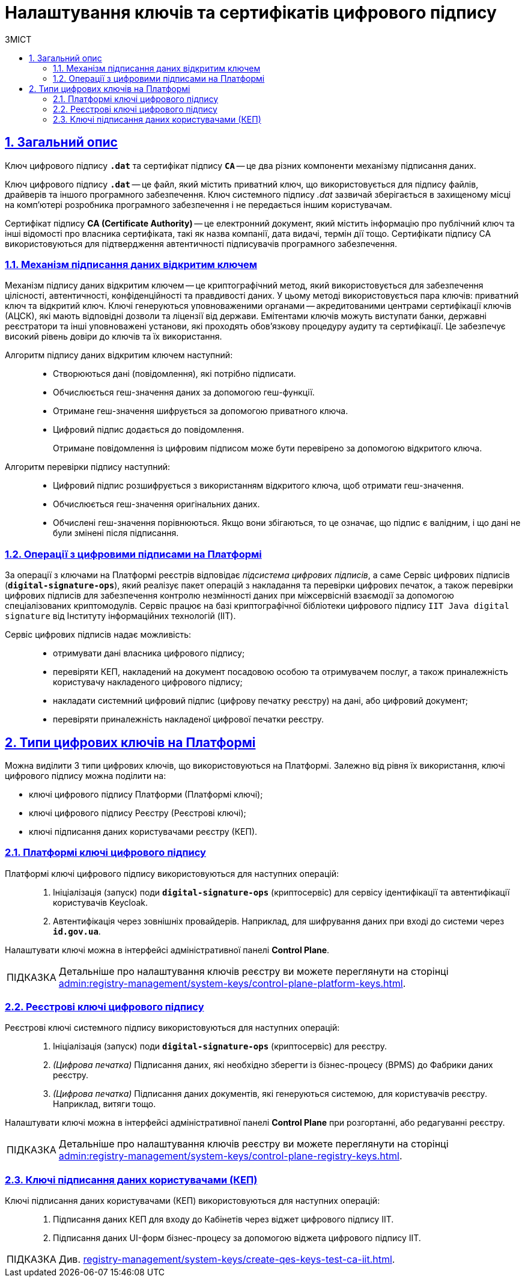 :toc-title: ЗМІСТ
:toc: auto
:toclevels: 5
:experimental:
:important-caption:     ВАЖЛИВО
:note-caption:          ПРИМІТКА
:tip-caption:           ПІДКАЗКА
:warning-caption:       ПОПЕРЕДЖЕННЯ
:caution-caption:       УВАГА
:example-caption:           Приклад
:figure-caption:            Зображення
:table-caption:             Таблиця
:appendix-caption:          Додаток
:sectnums:
:sectnumlevels: 5
:sectanchors:
:sectlinks:
:partnums:

= Налаштування ключів та сертифікатів цифрового підпису

== Загальний опис

Ключ цифрового підпису `*.dat*` та сертифікат підпису *`CA`* -- це два різних компоненти механізму підписання даних.

[.underline]#Ключ цифрового підпису *`.dat*`# -- це файл, який містить приватний ключ, що використовується для підпису файлів, драйверів та іншого програмного забезпечення. Ключ системного підпису _.dat_ зазвичай зберігається в захищеному місці на комп'ютері розробника програмного забезпечення і не передається іншим користувачам.

[.underline]#Сертифікат підпису *CA (Certificate Authority)*# -- це електронний документ, який містить інформацію про публічний ключ та інші відомості про власника сертифіката, такі як назва компанії, дата видачі, термін дії тощо. Сертифікати підпису CA використовуються для підтвердження автентичності підписувачів програмного забезпечення.

[#open-key-sign-mechanism]
=== Механізм підписання даних відкритим ключем

[.underline]#Механізм підпису даних відкритим ключем# -- це криптографічний метод, який використовується для забезпечення цілісності, автентичності, конфіденційності та правдивості даних. У цьому методі використовується пара ключів: [.underline]#приватний ключ# та [.underline]#відкритий ключ#. Ключі генеруються уповноваженими органами -- акредитованими центрами сертифікації ключів (АЦСК), які мають відповідні дозволи та ліцензії від держави. Емітентами ключів можуть виступати банки, державні реєстратори та інші уповноважені установи, які проходять обов'язкову процедуру аудиту та сертифікації. Це забезпечує високий рівень довіри до ключів та їх використання.

Алгоритм підпису даних відкритим ключем наступний: ::

* Створюються дані (повідомлення), які потрібно підписати.
* Обчислюється геш-значення даних за допомогою геш-функції.
* Отримане геш-значення шифрується за допомогою приватного ключа.
* Цифровий підпис додається до повідомлення.
+
Отримане повідомлення із цифровим підписом може бути перевірено за допомогою відкритого ключа.

Алгоритм перевірки підпису наступний: ::

* Цифровий підпис розшифрується з використанням відкритого ключа, щоб отримати геш-значення.
* Обчислюється геш-значення оригінальних даних.
* Обчислені геш-значення порівнюються. Якщо вони збігаються, то це означає, що підпис є валідним, і що дані не були змінені після підписання.

[#digital-signature-ops]
=== Операції з цифровими підписами на Платформі

За операції з ключами на Платформі реєстрів відповідає _підсистема цифрових підписів_, а саме [.underline]#Сервіс цифрових підписів# (`*digital-signature-ops*`), який реалізує пакет операцій з накладання та перевірки цифрових печаток, а також перевірки цифрових підписів для забезпечення контролю незмінності даних при міжсервісній взаємодії за допомогою спеціалізованих криптомодулів. Сервіс працює на базі криптографічної бібліотеки цифрового підпису `IIT Java digital signature` від Інституту інформаційних технологій (IIT).

Сервіс цифрових підписів надає можливість: ::

* отримувати дані власника цифрового підпису;

* перевіряти КЕП, накладений на документ посадовою особою та отримувачем послуг, а також приналежність користувачу накладеного цифрового підпису;

* накладати системний цифровий підпис (цифрову печатку реєстру) на дані, або цифровий документ;

* перевіряти приналежність накладеної цифрової печатки реєстру.

== Типи цифрових ключів на Платформі

Можна виділити 3 типи цифрових ключів, що використовуються на Платформі. Залежно від рівня їх використання, ключі цифрового підпису можна поділити на:

* ключі цифрового підпису Платформи (Платформі ключі);
* ключі цифрового підпису Реєстру (Реєстрові ключі);
* ключі підписання даних користувачами реєстру (КЕП).

=== Платформі ключі цифрового підпису

Платформі ключі цифрового підпису використовуються для наступних операцій: ::

. Ініціалізація (запуск) поди `*digital-signature-ops*` (криптосервіс) для сервісу ідентифікації та автентифікації користувачів Keycloak.
. Автентифікація через зовнішніх провайдерів. Наприклад, для шифрування даних при вході до системи через *`id.gov.ua`*.

Налаштувати ключі можна в інтерфейсі адміністративної панелі *Control Plane*.

[TIP]
====
Детальніше про налаштування ключів реєстру ви можете переглянути на сторінці xref:admin:registry-management/system-keys/control-plane-platform-keys.adoc[].
====

=== Реєстрові ключі цифрового підпису

Реєстрові ключі системного підпису використовуються для наступних операцій: ::

. Ініціалізація (запуск) поди `*digital-signature-ops*` (криптосервіс) для реєстру.
. _(Цифрова печатка)_ Підписання даних, які необхідно зберегти із бізнес-процесу (BPMS) до Фабрики даних реєстру.
. _(Цифрова печатка)_ Підписання даних документів, які генеруються системою, для користувачів реєстру. Наприклад, витяги тощо.

Налаштувати ключі можна в інтерфейсі адміністративної панелі *Control Plane* при розгортанні, або редагуванні реєстру.

[TIP]
====
Детальніше про налаштування ключів реєстру ви можете переглянути на сторінці xref:admin:registry-management/system-keys/control-plane-registry-keys.adoc[].
====

=== Ключі підписання даних користувачами (КЕП)

Ключі підписання даних користувачами (КЕП) використовуються для наступних операцій: ::

. Підписання даних КЕП для входу до Кабінетів через віджет цифрового підпису IIT.
. Підписання даних UI-форм бізнес-процесу за допомогою віджета цифрового підпису IIT.

TIP: Див. xref:registry-management/system-keys/create-qes-keys-test-ca-iit.adoc[].
